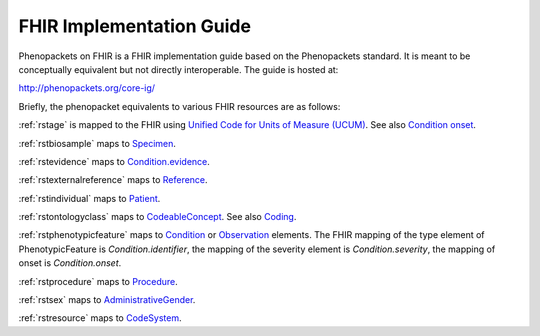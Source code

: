 .. _rstfhir:

=========================
FHIR Implementation Guide
=========================

Phenopackets on FHIR is a FHIR implementation guide based on the Phenopackets standard. It is meant to be conceptually
equivalent but not directly interoperable. The guide is hosted at:

http://phenopackets.org/core-ig/

Briefly, the phenopacket equivalents to various FHIR resources are as follows:

:ref:`rstage` is mapped to the FHIR using `Unified Code for Units of Measure (UCUM) <http://unitsofmeasure.org/trac/>`_.
See also `Condition onset <http://build.fhir.org/condition-definitions.html#Condition.onset_x_>`_.

:ref:`rstbiosample` maps to `Specimen <http://www.hl7.org/fhir/specimen.html>`_.

:ref:`rstevidence` maps to `Condition.evidence <https://www.hl7.org/fhir/condition-definitions.html#Condition.evidence>`_.

:ref:`rstexternalreference` maps to `Reference <https://www.hl7.org/fhir/references.html>`_.

:ref:`rstindividual` maps to `Patient <https://www.hl7.org/fhir/patient.html>`_.

:ref:`rstontologyclass` maps to `CodeableConcept <http://www.hl7.org/fhir/datatypes.html#CodeableConcept>`_.
See also `Coding <http://www.hl7.org/fhir/datatypes.html#Coding>`_.

:ref:`rstphenotypicfeature` maps to `Condition <https://www.hl7.org/fhir/condition.html>`_ or
`Observation <https://www.hl7.org/fhir/observation.html>`_ elements. The FHIR mapping of
the type element of PhenotypicFeature is *Condition.identifier*, the mapping of the severity element
is *Condition.severity*, the mapping of onset is *Condition.onset*.

:ref:`rstprocedure` maps to `Procedure <https://www.hl7.org/fhir/procedure.html>`_.

:ref:`rstsex` maps to `AdministrativeGender <https://www.hl7.org/fhir/codesystem-administrative-gender.html>`_.

:ref:`rstresource` maps to `CodeSystem <http://www.hl7.org/fhir/codesystem.html>`_.
